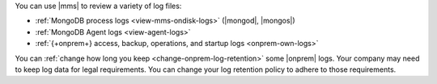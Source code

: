 You can use |mms| to review a variety of log files:

- :ref:`MongoDB process logs <view-mms-ondisk-logs>`
  (|mongod|, |mongos|)
- :ref:`MongoDB Agent logs <view-agent-logs>`
- :ref:`{+onprem+} access, backup, operations, and startup logs <onprem-own-logs>`

You can :ref:`change how long you keep <change-onprem-log-retention>`
some |onprem| logs. Your company may need to keep log data for legal
requirements. You can change your log retention policy to adhere to
those requirements.

